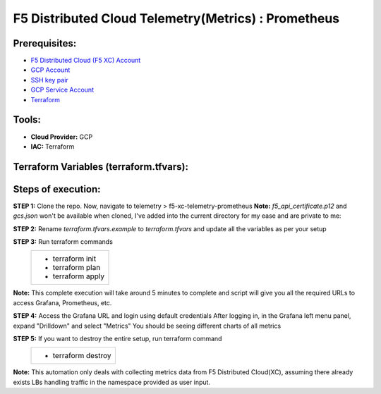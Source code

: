 F5 Distributed Cloud Telemetry(Metrics) : Prometheus
#########################################################

Prerequisites:
--------------

-  `F5 Distributed Cloud (F5 XC) Account <https://console.ves.volterra.io/signup/usage_plan>`__
-  `GCP Account <https://cloud.google.com/docs/get-started>`__
-  `SSH key pair <https://cloud.google.com/compute/docs/connect/create-ssh-keys>`__
-  `GCP Service Account <https://community.f5.com/kb/technicalarticles/creating-a-credential-in-f5-distributed-cloud-for-gcp/298290>`__
-  `Terraform <https://developer.hashicorp.com/terraform/tutorials/aws-get-started/install-cli>`__

Tools:
------

-  **Cloud Provider:** GCP
-  **IAC:** Terraform

Terraform Variables (terraform.tfvars):
-----------------------------------

   +------------------------------------------+--------------+------------------------------------------------------+
   |         **Name**                         |  **Type**    |      **Description**                                 |
   +==========================================+==============+======================================================+
   | project_id                               |    string    | GCP Project ID                                       |
   +------------------------------------------+--------------+------------------------------------------------------+
   | region                                   |    string    | GCP region                                           |
   +------------------------------------------+--------------+------------------------------------------------------+
   | zone                                     |    string    | GCP zone in your region                              |
   +------------------------------------------+--------------+------------------------------------------------------+
   | gcp_credentials_file                     |    string    | Path of GCP json credentials file                    |
   +------------------------------------------+--------------+------------------------------------------------------+
   | ssh_key_path                             |    string    | Path of SSH key to access VM instance                |
   +------------------------------------------+--------------+------------------------------------------------------+
   | f5_api_cert_path                         |    string    | Path of F5 Distributed Cloud API certificate         |
   +------------------------------------------+--------------+------------------------------------------------------+
   | f5_api_cert_password                     |    string    | F5 Distributed Cloud API certificate password        |
   +------------------------------------------+--------------+------------------------------------------------------+
   | f5_tenant                                |    string    | F5 Distributed Cloud tenant name                     |
   +------------------------------------------+--------------+------------------------------------------------------+
   | f5_namespace                             |    string    | F5 Distributed Cloud namespace                       |
   +------------------------------------------+--------------+------------------------------------------------------+
   | f5_lb_name                               |    string    | F5 Distributed Cloud load balancer name(not LB domain URL)                 |
   +------------------------------------------+--------------+------------------------------------------------------+

Steps of execution:
-------------------

**STEP 1:** Clone the repo. Now, navigate to telemetry > f5-xc-telemetry-prometheus
**Note:** `f5_api_certificate.p12` and `gcs.json` won't be available when cloned, I've added into the current directory for my ease and are private to me:

.. image:: ./assets/directory-structure.png

**STEP 2:** Rename `terraform.tfvars.example` to `terraform.tfvars` and update all the variables as per your setup

**STEP 3:** Run terraform commands
   +-------------------------------------------------------+
   |        - terraform init                               |
   |        - terraform plan                               |
   |        - terraform apply                              |
   +-------------------------------------------------------+
**Note:** This complete execution will take around 5 minutes to complete and script will give you all the required URLs to access Grafana, Prometheus, etc.

.. image:: ./assets/f5-prometheus-script-success.png

**STEP 4:** Access the Grafana URL and login using default credentials
After logging in, in the Grafana left menu panel, expand "Drilldown" and select "Metrics"
You should be seeing different charts of all metrics

.. image:: ./assets/f5-prom-grafana-all-graphs.png

**STEP 5:** If you want to destroy the entire setup, run terraform command
   +-------------------------------------------------------+
   |        - terraform destroy                            |
   +-------------------------------------------------------+

**Note:** This automation only deals with collecting metrics data from F5 Distributed Cloud(XC), assuming there already exists LBs handling traffic in the namespace provided as user input.

